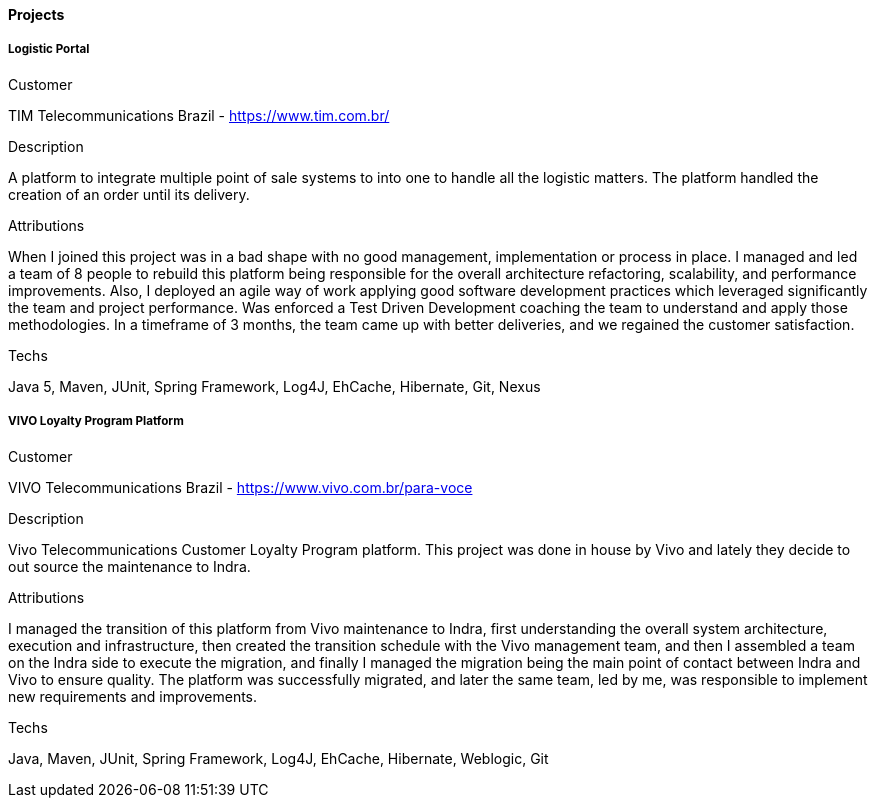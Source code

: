 ==== Projects

===== Logistic Portal

.Customer
TIM Telecommunications Brazil - https://www.tim.com.br/

.Description
A platform to integrate multiple point of sale systems to into one to handle all the logistic matters. The platform handled the creation of an order until its delivery.

.Attributions
When I joined this project was in a bad shape with no good management, implementation or process in place. I managed and led a team of 8 people to rebuild this platform being responsible for the overall architecture refactoring, scalability, and performance improvements. Also, I deployed an agile way of work applying good software development practices which leveraged significantly the team and project performance. Was enforced a Test Driven Development coaching the team to understand and apply those methodologies. In a timeframe of 3 months, the team came up with better deliveries, and we regained the customer satisfaction.

.Techs
Java 5, Maven, JUnit, Spring Framework, Log4J, EhCache, Hibernate, Git, Nexus

===== VIVO Loyalty Program Platform

.Customer
VIVO Telecommunications Brazil - https://www.vivo.com.br/para-voce

.Description
Vivo Telecommunications Customer Loyalty Program platform. This project was done in house by Vivo and lately they decide to out source the maintenance to Indra.

.Attributions
I managed the transition of this platform from Vivo maintenance to Indra, first understanding the overall system architecture, execution and infrastructure, then created the transition schedule with the Vivo management team, and then I assembled a team on the Indra side to execute the migration, and finally I managed the migration being the main point of contact between Indra and Vivo to ensure quality.
The platform was successfully migrated, and later the same team, led by me, was responsible to implement new requirements and improvements.

.Techs
Java, Maven, JUnit, Spring Framework, Log4J, EhCache, Hibernate, Weblogic, Git
